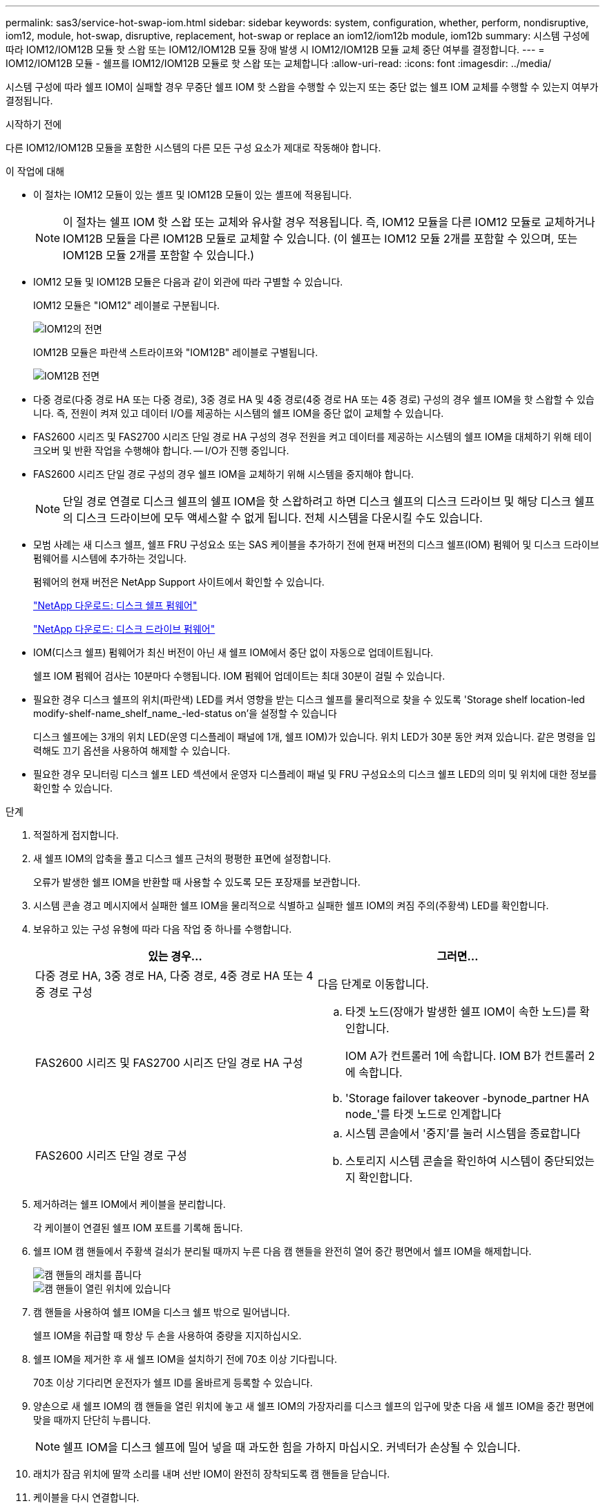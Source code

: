 ---
permalink: sas3/service-hot-swap-iom.html 
sidebar: sidebar 
keywords: system, configuration, whether, perform, nondisruptive, iom12, module, hot-swap, disruptive, replacement, hot-swap or replace an iom12/iom12b module, iom12b 
summary: 시스템 구성에 따라 IOM12/IOM12B 모듈 핫 스왑 또는 IOM12/IOM12B 모듈 장애 발생 시 IOM12/IOM12B 모듈 교체 중단 여부를 결정합니다. 
---
= IOM12/IOM12B 모듈 - 쉘프를 IOM12/IOM12B 모듈로 핫 스왑 또는 교체합니다
:allow-uri-read: 
:icons: font
:imagesdir: ../media/


[role="lead"]
시스템 구성에 따라 쉘프 IOM이 실패할 경우 무중단 쉘프 IOM 핫 스왑을 수행할 수 있는지 또는 중단 없는 쉘프 IOM 교체를 수행할 수 있는지 여부가 결정됩니다.

.시작하기 전에
다른 IOM12/IOM12B 모듈을 포함한 시스템의 다른 모든 구성 요소가 제대로 작동해야 합니다.

.이 작업에 대해
* 이 절차는 IOM12 모듈이 있는 셸프 및 IOM12B 모듈이 있는 셸프에 적용됩니다.
+

NOTE: 이 절차는 쉘프 IOM 핫 스왑 또는 교체와 유사할 경우 적용됩니다. 즉, IOM12 모듈을 다른 IOM12 모듈로 교체하거나 IOM12B 모듈을 다른 IOM12B 모듈로 교체할 수 있습니다. (이 쉘프는 IOM12 모듈 2개를 포함할 수 있으며, 또는 IOM12B 모듈 2개를 포함할 수 있습니다.)

* IOM12 모듈 및 IOM12B 모듈은 다음과 같이 외관에 따라 구별할 수 있습니다.
+
IOM12 모듈은 "IOM12" 레이블로 구분됩니다.

+
image::../media/drw_iom12.gif[IOM12의 전면]

+
IOM12B 모듈은 파란색 스트라이프와 "IOM12B" 레이블로 구별됩니다.

+
image::../media/iom12b.png[IOM12B 전면]

* 다중 경로(다중 경로 HA 또는 다중 경로), 3중 경로 HA 및 4중 경로(4중 경로 HA 또는 4중 경로) 구성의 경우 쉘프 IOM을 핫 스왑할 수 있습니다. 즉, 전원이 켜져 있고 데이터 I/O를 제공하는 시스템의 쉘프 IOM을 중단 없이 교체할 수 있습니다.
* FAS2600 시리즈 및 FAS2700 시리즈 단일 경로 HA 구성의 경우 전원을 켜고 데이터를 제공하는 시스템의 쉘프 IOM을 대체하기 위해 테이크오버 및 반환 작업을 수행해야 합니다. -- I/O가 진행 중입니다.
* FAS2600 시리즈 단일 경로 구성의 경우 쉘프 IOM을 교체하기 위해 시스템을 중지해야 합니다.
+

NOTE: 단일 경로 연결로 디스크 쉘프의 쉘프 IOM을 핫 스왑하려고 하면 디스크 쉘프의 디스크 드라이브 및 해당 디스크 쉘프의 디스크 드라이브에 모두 액세스할 수 없게 됩니다. 전체 시스템을 다운시킬 수도 있습니다.

* 모범 사례는 새 디스크 쉘프, 쉘프 FRU 구성요소 또는 SAS 케이블을 추가하기 전에 현재 버전의 디스크 쉘프(IOM) 펌웨어 및 디스크 드라이브 펌웨어를 시스템에 추가하는 것입니다.
+
펌웨어의 현재 버전은 NetApp Support 사이트에서 확인할 수 있습니다.

+
https://mysupport.netapp.com/site/downloads/firmware/disk-shelf-firmware["NetApp 다운로드: 디스크 쉘프 펌웨어"^]

+
https://mysupport.netapp.com/site/downloads/firmware/disk-drive-firmware["NetApp 다운로드: 디스크 드라이브 펌웨어"^]

* IOM(디스크 쉘프) 펌웨어가 최신 버전이 아닌 새 쉘프 IOM에서 중단 없이 자동으로 업데이트됩니다.
+
쉘프 IOM 펌웨어 검사는 10분마다 수행됩니다. IOM 펌웨어 업데이트는 최대 30분이 걸릴 수 있습니다.

* 필요한 경우 디스크 쉘프의 위치(파란색) LED를 켜서 영향을 받는 디스크 쉘프를 물리적으로 찾을 수 있도록 'Storage shelf location-led modify-shelf-name_shelf_name_-led-status on'을 설정할 수 있습니다
+
디스크 쉘프에는 3개의 위치 LED(운영 디스플레이 패널에 1개, 쉘프 IOM)가 있습니다. 위치 LED가 30분 동안 켜져 있습니다. 같은 명령을 입력해도 끄기 옵션을 사용하여 해제할 수 있습니다.

* 필요한 경우 모니터링 디스크 쉘프 LED 섹션에서 운영자 디스플레이 패널 및 FRU 구성요소의 디스크 쉘프 LED의 의미 및 위치에 대한 정보를 확인할 수 있습니다.


.단계
. 적절하게 접지합니다.
. 새 쉘프 IOM의 압축을 풀고 디스크 쉘프 근처의 평평한 표면에 설정합니다.
+
오류가 발생한 쉘프 IOM을 반환할 때 사용할 수 있도록 모든 포장재를 보관합니다.

. 시스템 콘솔 경고 메시지에서 실패한 쉘프 IOM을 물리적으로 식별하고 실패한 쉘프 IOM의 켜짐 주의(주황색) LED를 확인합니다.
. 보유하고 있는 구성 유형에 따라 다음 작업 중 하나를 수행합니다.
+
[cols="2*"]
|===
| 있는 경우... | 그러면... 


 a| 
다중 경로 HA, 3중 경로 HA, 다중 경로, 4중 경로 HA 또는 4중 경로 구성
 a| 
다음 단계로 이동합니다.



 a| 
FAS2600 시리즈 및 FAS2700 시리즈 단일 경로 HA 구성
 a| 
.. 타겟 노드(장애가 발생한 쉘프 IOM이 속한 노드)를 확인합니다.
+
IOM A가 컨트롤러 1에 속합니다. IOM B가 컨트롤러 2에 속합니다.

.. 'Storage failover takeover -bynode_partner HA node_'를 타겟 노드로 인계합니다




 a| 
FAS2600 시리즈 단일 경로 구성
 a| 
.. 시스템 콘솔에서 '중지'를 눌러 시스템을 종료합니다
.. 스토리지 시스템 콘솔을 확인하여 시스템이 중단되었는지 확인합니다.


|===
. 제거하려는 쉘프 IOM에서 케이블을 분리합니다.
+
각 케이블이 연결된 쉘프 IOM 포트를 기록해 둡니다.

. 쉘프 IOM 캠 핸들에서 주황색 걸쇠가 분리될 때까지 누른 다음 캠 핸들을 완전히 열어 중간 평면에서 쉘프 IOM을 해제합니다.
+
image::../media/drw_iom_latch.png[캠 핸들의 래치를 풉니다]

+
image::../media/drw_iom_open.png[캠 핸들이 열린 위치에 있습니다]

. 캠 핸들을 사용하여 쉘프 IOM을 디스크 쉘프 밖으로 밀어냅니다.
+
쉘프 IOM을 취급할 때 항상 두 손을 사용하여 중량을 지지하십시오.

. 쉘프 IOM을 제거한 후 새 쉘프 IOM을 설치하기 전에 70초 이상 기다립니다.
+
70초 이상 기다리면 운전자가 쉘프 ID를 올바르게 등록할 수 있습니다.

. 양손으로 새 쉘프 IOM의 캠 핸들을 열린 위치에 놓고 새 쉘프 IOM의 가장자리를 디스크 쉘프의 입구에 맞춘 다음 새 쉘프 IOM을 중간 평면에 맞을 때까지 단단히 누릅니다.
+

NOTE: 쉘프 IOM을 디스크 쉘프에 밀어 넣을 때 과도한 힘을 가하지 마십시오. 커넥터가 손상될 수 있습니다.

. 래치가 잠금 위치에 딸깍 소리를 내며 선반 IOM이 완전히 장착되도록 캠 핸들을 닫습니다.
. 케이블을 다시 연결합니다.
+
SAS 케이블 커넥터는 IOM 포트에 올바르게 맞추면 딸깍 소리가 나면서 제자리에 고정되며 IOM 포트 LNK LED가 녹색으로 켜집니다. SAS 케이블 커넥터를 당김 탭이 아래로 향하게 하여(커넥터 아래쪽에 있음) IOM 포트에 삽입합니다.

. 보유하고 있는 구성 유형에 따라 다음 작업 중 하나를 수행합니다.
+
[cols="2*"]
|===
| 있는 경우... | 그러면... 


 a| 
다중 경로 HA, 3중 경로 HA, 다중 경로, 4중 경로 HA 또는 4중 경로 구성
 a| 
다음 단계로 이동합니다.



 a| 
FAS2600 시리즈 및 FAS2700 시리즈 단일 경로 HA 구성
 a| 
타겟 노드 'storage failover back - fromnode PARTNER_HA_NODE'를 반환한다



 a| 
FAS2600 시리즈 단일 경로 구성
 a| 
시스템을 재부팅합니다.

|===
. 쉘프 IOM 포트 링크가 설정되었는지 확인합니다.
+
케이블로 연결한 각 모듈 포트에 대해 4개 이상의 SAS 레인 중 하나 이상이 링크를 설정한 경우(어댑터 또는 다른 디스크 쉘프 포함) LNK(녹색) LED가 켜집니다.

. 키트와 함께 제공된 RMA 지침에 설명된 대로 오류가 발생한 부품을 NetApp에 반환합니다.
+
기술 지원 부서(에 문의하십시오 https://mysupport.netapp.com/site/global/dashboard["NetApp 지원"], 888-463-8277 (북미), 00-800-44-638277 (유럽) 또는 +800-800-80-800 (아시아/태평양) 교체 절차에 대한 추가 지원이 필요한 경우.


